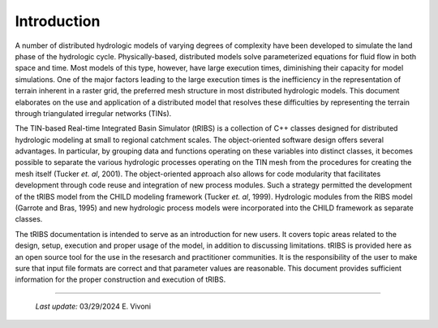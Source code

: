 

Introduction
==================

A number of distributed hydrologic models of varying degrees of complexity have been developed to simulate the land phase of the hydrologic cycle. Physically-based, distributed models solve parameterized equations for fluid flow in both space and time. Most models of this type, however, have large execution times, diminishing their capacity for model simulations. One of the major factors leading to the large execution times is the inefficiency in the representation of terrain inherent in a raster grid, the preferred mesh structure in most distributed hydrologic models. This document elaborates on the use and application of a distributed model that resolves these difficulties by representing the terrain through triangulated irregular networks (TINs).

The TIN-based Real-time Integrated Basin Simulator (tRIBS) is a collection of C++ classes designed for distributed hydrologic modeling at small to regional catchment scales. The object-oriented software design offers several advantages. In particular, by grouping data and functions operating on these variables into distinct classes, it becomes possible to separate the various hydrologic processes operating on the TIN mesh from the procedures for creating the mesh itself (Tucker *et. al*, 2001). The object-oriented approach also allows for code modularity that facilitates development through code reuse and integration of new process modules. Such a strategy permitted the development of the tRIBS model from the CHILD modeling framework (Tucker *et. al*, 1999). Hydrologic modules from the RIBS model (Garrote and Bras, 1995) and new hydrologic process models were incorporated into the CHILD framework as separate classes.

The tRIBS documentation is intended to serve as an introduction for new users. It covers topic areas related to the design, setup, execution and proper usage of the model, in addition to discussing limitations. tRIBS is provided here as an open source tool for the use in the resesarch and practitioner communities. It is the responsibility of the user to make sure that input file formats are correct and that parameter values are reasonable. This document provides sufficient information for the proper construction and execution of tRIBS.

----------------------------------------------------

    *Last update:* 03/29/2024 E. Vivoni
